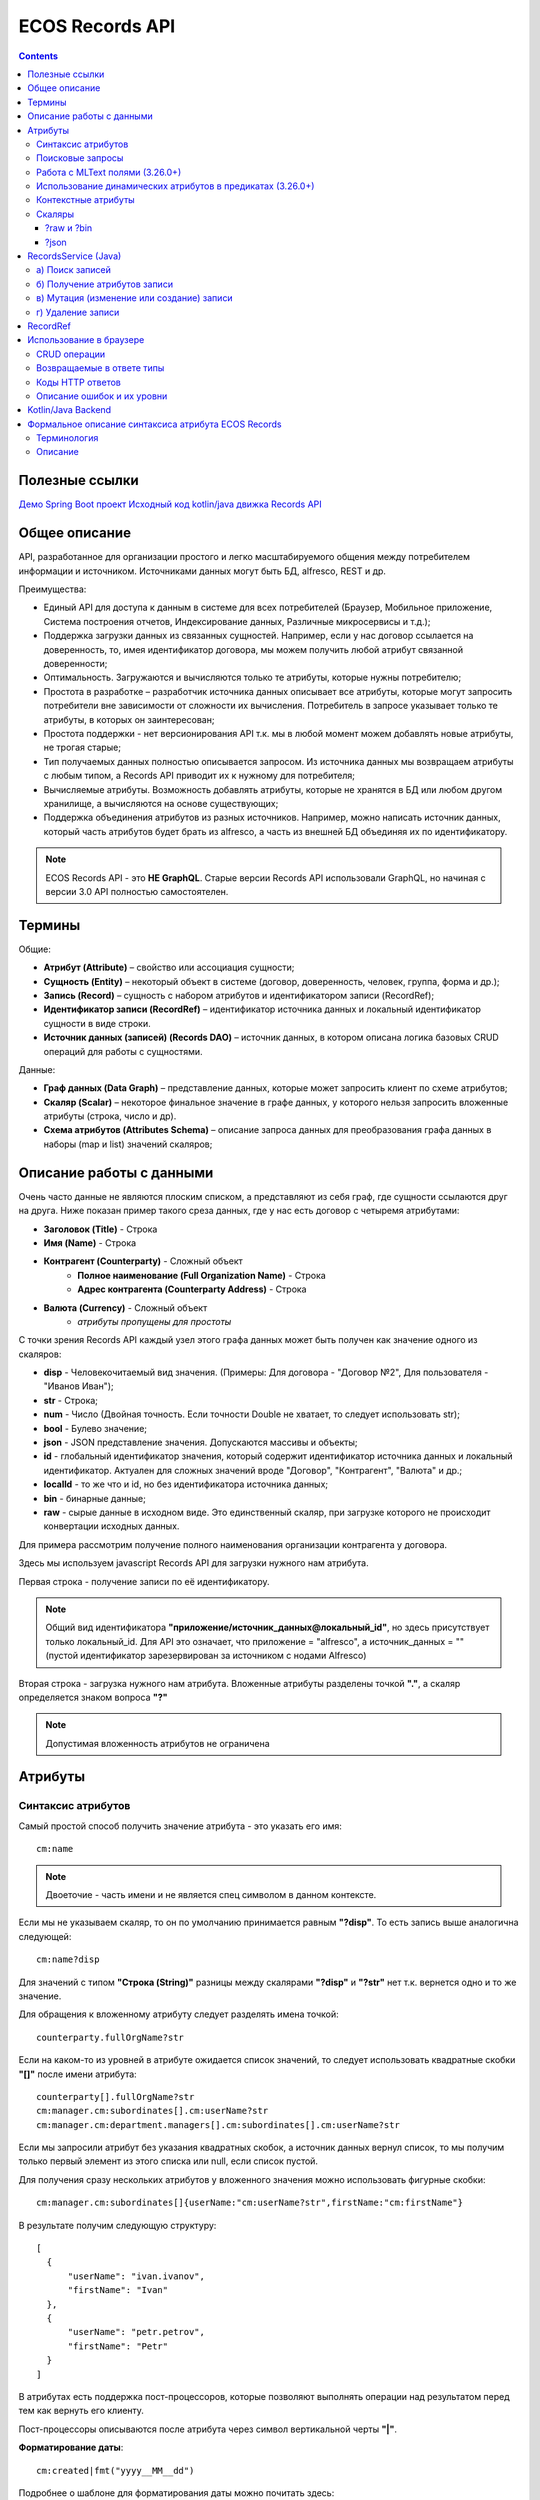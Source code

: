 .. _Records_API:

ECOS Records API
================

.. contents::
		:depth: 5

Полезные ссылки
---------------

`Демо Spring Boot проект <https://github.com/Citeck/ecos-records-demo>`_
`Исходный код kotlin/java движка Records API <https://github.com/Citeck/ecos-records>`_

Общее описание
---------------

API, разработанное для организации простого и легко масштабируемого общения между потребителем информации и источником.
Источниками данных могут быть БД, alfresco, REST и др.

Преимущества:

* Единый API для доступа к данным в системе для всех потребителей (Браузер, Мобильное приложение, Система построения отчетов, Индексирование данных, Различные микросервисы и т.д.);
* Поддержка загрузки данных из связанных сущностей. Например, если у нас договор ссылается на доверенность, то, имея идентификатор договора, мы можем получить любой атрибут связанной доверенности;
* Оптимальность. Загружаются и вычисляются только те атрибуты, которые нужны потребителю;
* Простота в разработке – разработчик источника данных описывает все атрибуты, которые могут запросить потребители вне зависимости от сложности их вычисления. Потребитель в запросе указывает только те атрибуты, в которых он заинтересован;
* Простота поддержки - нет версионирования API т.к. мы в любой момент можем добавлять новые атрибуты, не трогая старые;
* Тип получаемых данных полностью описывается запросом. Из источника данных мы возвращаем атрибуты с любым типом, а Records API приводит их к нужному для потребителя;
* Вычисляемые атрибуты. Возможность добавлять атрибуты, которые не хранятся в БД или любом другом хранилище, а вычисляются на основе существующих;
* Поддержка объединения атрибутов из разных источников. Например, можно написать источник данных, который часть атрибутов будет брать из alfresco, а часть из внешней БД объединяя их по идентификатору.

.. note::

  ECOS Records API - это **НЕ GraphQL**. Старые версии Records API использовали GraphQL, но начиная с версии 3.0 API полностью самостоятелен.

Термины
--------

Общие:

* **Атрибут (Attribute)** – свойство или ассоциация сущности;
* **Сущность (Entity)** – некоторый объект в системе (договор, доверенность, человек, группа, форма и др.);
* **Запись (Record)** – сущность с набором атрибутов и идентификатором записи (RecordRef);
* **Идентификатор записи (RecordRef)** – идентификатор источника данных и локальный идентификатор сущности в виде строки.
* **Источник данных (записей) (Records DAO)** – источник данных, в котором описана логика базовых CRUD операций для работы с сущностями.

Данные:

* **Граф данных (Data Graph)** – представление данных, которые может запросить клиент по схеме атрибутов;
* **Скаляр (Scalar)** – некоторое финальное значение в графе данных, у которого нельзя запросить вложенные атрибуты (строка, число и др).
* **Схема атрибутов (Attributes Schema)** – описание запроса данных для преобразования графа данных в наборы (map и list) значений скаляров;

Описание работы с данными
--------------------------

Очень часто данные не являются плоским списком, а представляют из себя граф, где сущности ссылаются друг на друга.
Ниже показан пример такого среза данных, где у нас есть договор с четыремя атрибутами:

* **Заголовок (Title)** - Строка
* **Имя (Name)** - Строка
* **Контрагент (Counterparty)** - Сложный объект
    * **Полное наименование (Full Organization Name)** - Строка
    * **Адрес контрагента (Counterparty Address)** - Строка
* **Валюта (Currency)** - Сложный объект
    * *атрибуты пропущены для простоты*

.. image:: _static/records/data_graph.png
       :width: 600
       :align: center
       :alt: Data Graph

.. _scalars:

С точки зрения Records API каждый узел этого графа данных может быть получен как значение одного из скаляров:

* **disp** - Человекочитаемый вид значения. (Примеры: Для договора - "Договор №2", Для пользователя - "Иванов Иван");
* **str** - Строка;
* **num** - Число (Двойная точность. Если точности Double не хватает, то следует использовать str);
* **bool** - Булево значение;
* **json** - JSON представление значения. Допускаются массивы и объекты;
* **id** - глобальный идентификатор значения, который содержит идентификатор источника данных и локальный идентификатор. Актуален для сложных значений вроде "Договор", "Контрагент", "Валюта" и др.;
* **localId** - то же что и id, но без идентификатора источника данных;
* **bin** - бинарные данные;
* **raw** - сырые данные в исходном виде. Это единственный скаляр, при загрузке которого не происходит конвертации исходных данных.

.. image:: _static/records/data_graph_with_scalars.png
       :width: 600
       :align: center
       :alt: Data Graph with Scalars

Для примера рассмотрим получение полного наименования организации контрагента у договора.

.. image:: _static/records/get_full_org_name.png
       :width: 600
       :align: center
       :alt: Получение наименования контрагента

Здесь мы используем javascript Records API для загрузки нужного нам атрибута.

Первая строка - получение записи по её идентификатору.

.. note::
  Общий вид идентификатора **"приложение/источник_данных@локальный_id"**, но здесь присутствует только локальный_id. Для API это означает, что приложение = "alfresco", а источник_данных = "" (пустой идентификатор зарезервирован за источником с нодами Alfresco)

Вторая строка - загрузка нужного нам атрибута. Вложенные атрибуты разделены точкой **"."**, а скаляр определяется знаком вопроса **"?"**

.. note::
  Допустимая вложенность атрибутов не ограничена

Атрибуты
------------

Синтаксис атрибутов
~~~~~~~~~~~~~~~~~~~~

.. _Records API attribute:

Самый простой способ получить значение атрибута - это указать его имя::

  cm:name

.. note:: 
  Двоеточие - часть имени и не является спец символом в данном контексте.

Если мы не указываем скаляр, то он по умолчанию принимается равным **"?disp"**. То есть запись выше аналогична следующей::

  cm:name?disp

Для значений с типом **"Строка (String)"** разницы между скалярами **"?disp"** и **"?str"** нет т.к. вернется одно и то же значение.

Для обращения к вложенному атрибуту следует разделять имена точкой::

  counterparty.fullOrgName?str

Если на каком-то из уровней в атрибуте ожидается список значений, то следует использовать квадратные скобки **"[]"** после имени атрибута::

  counterparty[].fullOrgName?str
  cm:manager.cm:subordinates[].cm:userName?str
  cm:manager.cm:department.managers[].cm:subordinates[].cm:userName?str

Если мы запросили атрибут без указания квадратных скобок, а источник данных вернул список, то мы получим только первый элемент из этого списка или null, если список пустой.

Для получения сразу нескольких атрибутов у вложенного значения можно использовать фигурные скобки::

  cm:manager.cm:subordinates[]{userName:"cm:userName?str",firstName:"cm:firstName"}

В результате получим следующую структуру::

  [
    {
        "userName": "ivan.ivanov",
        "firstName": "Ivan"
    },
    {
        "userName": "petr.petrov",
        "firstName": "Petr"
    }
  ]

В атрибутах есть поддержка пост-процессоров, которые позволяют выполнять операции над результатом перед тем как вернуть его клиенту.

Пост-процессоры описываются после атрибута через символ вертикальной черты **"|"**.

**Форматирование даты**::

  cm:created|fmt("yyyy__MM__dd")

Подробнее о шаблоне для форматирования даты можно почитать здесь: https://docs.oracle.com/javase/7/docs/api/java/text/SimpleDateFormat.html

**Форматирование числа**::

  ecos:documentAmount|fmt("00000.00")

Данный формат помогает дополнить число лидирующими нулями, если его целая часть меньше 5 знаков и ограничивает числа после запятой двумя знаками

Подробнее о шаблоне для форматирования чисел можно почитать здесь: https://docs.oracle.com/javase/7/docs/api/java/text/DecimalFormat.html

**Значение по умолчанию**::

  ecos:documentAmount?num|or(0)

Если атрибут **ecos:documentAmount** вернет **null**, то вместо него мы получим число **0**.

Для процессора **"or"** есть короткая запись через **"!"** ::

  ecos:documentAmount?num!0

В процессоре **"or"** можно использовать другие атрибуты::

  cm:title?str!cm:name?str
  cm:title?str|or("a:cm:name?str")

В данном примере мы получим значение **cm:title** или значение **cm:name**, если **cm:title** равен null или пустой строке.

.. note::
  Данный атрибут приведен для примера и для получения "заголовок или имя" лучше использовать скаляр **"?disp"** т.к. у нод alfresco он по умолчанию реализован подобным образом

В полной форме нам нужно указать префикс **"a:"** чтобы обозначить, что нам нужно значение атрибута, а не константа **"cm:name?str"**
Если нам нужно строковое константное значение в короткой форме, то следует взять значение в кавычки::

  cm:title?str!"cm:name"

**Добавление префикса или суффикса**::

  cm:name|presuf("prefix-","-suffix")

Если значение **cm:name** равно **"Имя"**, то на выходе мы получим **"prefix-Имя-suffix"**
Значение суффикса можно не задавать. Если значение префикса не нужно, а значение суффикса нужно, то первым аргументом можно передать пустую строку.

**Процессоры можно объединять**::

  cm:title!cm:name!"n-a"|presuf("prefix-","-suffix")

1. Взять **заголовок**;
2. Если заголовок пустой, то взять **имя**;
3. Если имя пустое, то взять константу **"n-a"**;
4. Добавить к результату пунктов 1-3 префикс **"prefix-"**;
5. Добавить к результату пункта 4 суффикс **"-suffix"**.

.. list-table:: Список возможных пост-процессоров
    :widths: 5 50 50
    :header-rows: 1

    *   - Название
        - Аргументы
        - Описание
    *   - presuf
        - | ``prefix: String``
          | ``suffix: String``
        - Добавить константу в начало и/или в конец строки
    *   - or
        - | ``orValue0: Any``
          | ``orValue1: Any``
          | ``orValueN: Any``
        - | Вернуть значение по умолчанию если значение атрибута равно null. Если аргумент является строкой
          | и начинается на "a:", то оставшаяся часть атрибута воспринимается как другой атрибут, который
          | нужно вычислить и вернуть в результате.
          | Количество аргументов не ограничено. Аргументы перебираются по очереди
          | и если он не null (не является null и не вычислился через "a:" в null), то результат сразу возвращается.
    *   - rxg
        - | ``pattern: String``
          | ``groupIdx: Int = 1``
        - | Применить регулярное выражение к результату и вернуть указанную группу.
          | Примеры:
          | ``"some-text" | rxg("some-(.+)") -> text``
          | ``"some-text-and-more" | rgx("(some)-(text)-(and)-(more)", 2) -> text``
    *   - join
        - ``delimiter: String = ","``
        - Объединить список значений в строку используя указанный разделитель
    *   - hex (3.26.0+)
        - | ``delimiter: String = ""``
        - | Представить base64 строку как HEX строку (список шестнадцатеричных чисел,
          | где каждый байт представлен двумя символами)
    *   - fmt
        - | ``format: String``
          | ``locale: String = "en"``
          | ``timezone: String = "UTC"``
        - Отформатировать число или дату по указанному формату
    *   - cast
        - | ``type: { "str", "num", "bool" }``
        - Преобразует значение в указанный формат.
    *   - yaml 
        - 
        - Любую структуру приводит к YAML строке.
          | Пример:

            .. code-block:: js

                await Citeck.Records.get('uiserv/form@ECOS_FORM').load('?json|yaml()')


Поисковые запросы
~~~~~~~~~~~~~~~~~

**Группировка**

В query можно задать атрибуты для группировки через параметр groupBy.
Если Records DAO поддерживает группировку (реализует интерфейс RecsGroupQueryDao), то RecordsService ничего не делает
с запросом и передает его как есть в DAO. Если же Records DAO не поддерживает группировку, то RecordsService пробует 
выполнить группировку самостоятельно используя дополнительные запросы. Этот механизм называется "автогруппировка". 
Так как автогруппировка может быть нежелательна в ряде случаев, то в системе предусмотрен флаг для её отключения::
  
  ecos.webapp.records.queryAutoGroupingEnabled

Если этот флаг выставлен в false и целевой Records DAO не поддерживает группировку, то все запросы с непустым groupBy 
будут возвращать пустой список.


Работа с MLText полями (3.26.0+)
~~~~~~~~~~~~~~~~~~~~~~~~~~~~~~~~~~~~

Если известно. что в каком-то атрибуте лежит строка или MLText структура (объект, где в качестве ключей локаль,
а в значении соответствующая строка), то можно применить преобразование **"mltext"**.

Пример::

    some.att._as.mltext // получение актуального значения по локали пользователя
    some.att._as.mltext.ru // получение значения для конкретной локали
    some.att._as.mltext.closest.ru // получение значения для конкретной локали с попыткой вычислить ближайшее не пустое значение
    some.att._as.mltext?json // получение значения для всех локалей (если some.att является строкой, то она будет соответствовать локали "en")

Преобразование работает для **String, DataValue, MLText, ObjectData, JsonNode (jackson)**


Использование динамических атрибутов в предикатах (3.26.0+)
~~~~~~~~~~~~~~~~~~~~~~~~~~~~~~~~~~~~~~~~~~~~~~~~~~~~~~~~~~~~

При использовании поиска на основе языка предикатов для всех источников записей есть возможность
указывать вместо значений динамически вычисляемые атрибуты.

Пример запроса с текущим пользователем::

    {
        "t": "eq",
        "att": "actor",
        "val": "${$user.userName}"
    }

Если ``${}`` один и занимает всю строку, то ``"${...}"`` меняется полностью на вычисленное значение. Таким образом результат вычисления шаблона может быть любым JSON типом включая null.
Динамические вставки можно использовать на любом уровне вложенности для любых значений в объектах (можно задавать t, att, val).

Список доступных атрибутов можно посмотреть в разделе **"Контекстные атрибуты"**.

Контекстные атрибуты
~~~~~~~~~~~~~~~~~~~~~~~

.. _context_attributes:

Часто возникают ситуации, когда нужно загрузить атрибуты, которые не относятся напрямую к сущности, а являются контекстными.

Пример таких атрибутов:

* **Текущий пользователь**
* **Текущая дата**

Для доступа к таким атрибутам при запросе данных к имени атрибута в начале добавляется знак **"$"**.

Т.о. если нам нужно получить имя текущего пользователя, мы можем загрузить следующий атрибут::

  $user.cm:userName

Если нам нужно получить текущую дату и отформатировать её::

  $now|fmt("yyyy")

Список контекстных атрибутов, которые доступны во всех источниках:

* **user** - Текущий пользователь
* **now** - Текущая дата
* **auth** - Аутентификация текущего пользователя. С помощью этого атрибута можно проверить является ли пользователь частью группы или глобальной роли::

  $auth._has.GROUP_ECOS_ADMINISTRATORS?bool
  $auth._has.ROLE_ADMIN?bool

* **str** - Атрибут для указания константного строкового значения
* **ref** - Атрибут для указания ссылки на другую сущность
* **appName** - Имя текущего приложения
* **appInstanceId** - Идентификатор инстанса текущего приложения   

Если в серверном коде нужно расширить доступный список контекстных атрибутов, то работу с RecordsService нужно выполнять следующим образом::

  val contextAtts = mutableMapOf<String, Object>()
  contextAtts["customVariable"] = RecordRef.valueOf("emodel/person@admin")

  String result = RequestContext.doWithAtts(contextAtts) {
    recordsService.getAtt("any-record", "$customVariable?disp").asText()
  }

В качестве значений для контекстных атрибутов могут быть EntityRef'ы (для доступа к другим сущностям) или значения любых других типов.

Скаляры
~~~~~~~~

?raw и ?bin
"""""""""""""

В [3.45.0] Появилось два новых скаляра - **?raw** и **?bin**

**?raw** возвращет данные без преобразования, как есть.

**?bin** возвращает бинарные данные. При использовании json-формата равнозначен использованию **?str** (данные передаются в виде base64 строки), но с использованием форматов, которые поддерживают передачу массивов байт без необходимости трансформации в base64 дает преимущество по размеру передаваемых данных (base64 дает оверхед 33%). 

?json 
"""""""

Скаляр **?json** удобен для получения всего набора атрибутов из записи. 

Синтаксис для js: 

.. image:: _static/records/json_1.png
       :width: 600
       :align: center

Синтаксис для java:

.. image:: _static/records/json_1.png
       :width: 600
       :align: center

RecordsService (Java)
---------------------

**RecordsService** - сервис для работы с абстрактными записями, источником которых может быть любой DAO.

Существует четыре операции, которые можно проделывать над записями:

а) Поиск записей
~~~~~~~~~~~~~~~~~

Методы: **query, queryOne**

Для поиска записей всегда передается **RecordsQuery**, который содержит параметры поиска. Помимо самого простого метода для поиска с одним параметром **RecordsQuery** так же есть варианты с объединенным поиском и запросом атрибутов.

.. code-block:: java

  recordsService.queryOne(
    RecordsQuery.create()
          .withLanguage(PredicateService.LANGUAGE_PREDICATE)
          .withQuery(Predicates.and(
                  Predicates.eq(ValuePredicateToFtsAlfrescoConstants.TYPE, "cm:person"),
                  Predicates.eq("testc:personalNumber", personalNumber)))
          .withConsistency(Consistency.EVENTUAL)
          .addSort(new SortBy("cm:created", true))
          .build());

.. code-block:: java

  recordsService.query(RecordsQuery.create()
          .withLanguage(PredicateService.LANGUAGE_PREDICATE)
          .withQuery(Predicates.and(
                  Predicates.eq("_type", "emodel/type@testip-inboundPackage"),
                  Predicates.eq("testip:isNeedSendToVim", true),
                  Predicates.not(
                          Predicates.eq("testip:isAlreadySentToVim", true)
                  )
          ))
          .withConsistency(Consistency.EVENTUAL)
          .build());

* **.withLanguage** – указываем язык запроса;

* **.withQuery** – сам запрос;

* **.withConsistency** – Consistency (Согласованность). Возможные варианты: EVENTUAL, TRANSACTIONAL, DEFAULT, TRANSACTIONAL_IF_POSSIBLE

* **.addSort** – указываем по какому полю нужна сортировка

* **.build()** – сборка запроса

На выходе:

* при **query** получаем **RecsQueryRes<RecordRef>**
* при **queryOne** получаем **RecordRef**

б) Получение атрибутов записи
~~~~~~~~~~~~~~~~~~~~~~~~~~~~~~~~

Методы: **getAtt**, **getAtts**

.. code-block:: java

  recordsService.getAtt(documentRef, "eint:ediProviderType?str").asText();

* **documentRef** – record, к которому обращаемся

* **"eint:ediProviderType?str"** – параметр, который хотим получить

.. code-block:: java

 List<ObjPropertyClass> list = recordsService.getAtt(documentRef, "objProperty[]?json").asList(ObjPropertyClass.class);

.. code-block:: java

  RecordAtts recordAtts = recordsService.getAtts(RecordRef.valueOf(nodeRef.toString()),
        Collections.singletonMap("assocId", name + "[]?id"));


Существует два уровня абстрации для получения атрибутов:

**DTO Class > Attributes**

* **DTO Class** - класс, который используется для генерации списка аттрибутов для формирования схемы и запроса атрибутов из DAO.

После получения всех данных из DAO идет создание инстансов переданного DTO класса и наполнение его данными с помощью библиотеки jackson;
Список аттрибутов формируется либо из названий полей, либо можно добавить аннотацию AttName для указания атрибута вручную.

* **Attributes** - аттрибуты записи в чистом виде. Есть варианты с одним атрибутом, списком атрибутов или набором ключ->значение (Map)

в) Мутация (изменение или создание) записи
~~~~~~~~~~~~~~~~~~~~~~~~~~~~~~~~~~~~~~~~~~~~~~

Каждый DAO решает сам создавать или редактировать полученную запись.
Если в DAO приходит запись с пустым идентификатором, то это команда к созданию новой записи.

Изменение записи

.. code-block:: java

  RecordAtts recordAtts = new RecordAtts();
  recordAtts.setId(recordRef);
  recordAtts.setAtt("testdl:isOutboundPackageSyncNeeded", false);
  recordsService.mutate(recordAtts);

Для обновления записи необходимо указывать **.setId()** записи которой необходимо изменить

Создание записи

.. code-block:: java

  RecordAtts recordAtts = new RecordAtts();
  recordAtts.setAtt(AlfNodeRecord.ATTR_TYPE, "testdl:routeTemplate");
  recordAtts.setAtt(RecordConstants.ATT_TYPE, "emodel/type@testdl-routeTemplateItem");
  recordAtts.setAtt("etype:type","testdl-routeTemplateItem");
  recordAtts.setAtt(RecordConstants.ATT_PARENT,
          "/app:company_home/st:sites/cm:ssg-edi/cm:dataLists/cm:testdl-routeTemplate");
  recordAtts.setAtt(RecordConstants.ATT_PARENT_ATT, "cm:contains");
  recordsService.mutate(recordAtts);

При создании новой записи параметр **setId()** не указывается. 

г) Удаление записи
~~~~~~~~~~~~~~~~~~~~~~~

.. code-block:: java

  recordsService.delete(routeTemplate);

* **RecordRef routeTemplate** – record который необходимо удалить

RecordRef
----------

**RecordRef** - это идентификатор записи, который состоит из трех частей:

#. **appName** - идентификатор приложения, к которому относится запись;
#. **sourceId** - идентификатор локального (для приложения) источника данных, к которому относится запись;
#. **id** - локальный идентификатор, который должен быть уникален в пределах источника.

Общий вид: ``appname/sourceId@id`` 

  где **/** и **@** - особые разделители.

* Если в **RecordRef** не задан **sourceId**, то источником по умолчанию считается - "" (пустая строка).

**RecordRef является реализацией интерфейса EntityRef**

В Alfresco с таким идентификатором зарегистрирован AlfNodesRecordsDAO - источник данных, у которого запись === нода Alfresco.
Из этого следует, что NodeRef.toString() === RecordRef.toString() для нод Alfresco;

Уровни детализации от меньшего к большему:

* /@localId == @localId == localId
* /sourceId@localId == sourceId@localId
* appName/sourceId@localId

.. code-block:: java

  RecordRef.create("emodel", "type", "testdl-counterpartyToAuthority");

* **“emodel”** – appName
* **“type”** – sourceId

.. image:: _static/records/records_1.png
       :width: 600
       :align: center

Использование в браузере
-------------------------

.. note:: 

  Начиная с версии 4.5.0 вместо Citeck.Records.get и Citeck.Records.query можно использовать Records.get и Records.query 

Для работы с Records API разработан компонент **Citeck.Records**, который доступен в глобальном контексте на любой странице системы. 

Доступные операции:

* **get(recordRef)** - Получить запись по её идентификатору. Ниже представлен список операций с записью;
* **query(query, attributes)** - Поиск записей. Первый аргумент - запрос для поиска, а второй - какие атрибуты нам нужны у найденых записей;
* **remove(records)** - Удаление записей.

Операции с записью, которая получена через метод "Citeck.Records.get":

* **load(attributes, forceLoad)** - Загрузить атрибут или несколько атрибутов. Первым аргументом мы указываем что нужно загрузить, а вторым следует использовать кэш или нет. Второй аргумент опционален и по умолчанию равен false (т.е. кэш активен);
* **att(attributeName, value)** - Проставить значение атрибута для записи. Используется перед сохранением записи;
* **save(attsToLoad)** - Сохранить изменения в записи, которые были сделаны методом att из предыдущего пункта и загрузить атрибуты, которые передали в attsToLoad (опционально);

Метод save с версии UI 2.8.1 может принимать атрибуты для загрузки. В этом случае на сервер вместе с атрибутами для изменения так же отправляются атрибуты для загрузки в поле attributes тела запроса.
Если при вызове save указаны атрибуты для загрузки, то в результате будет тот же формат, что и при вызове метода load.

Структура query::

  {
    "sourceId": String // идентификатор источника данных в формате "приложение/id_локального_источника_данных"
    "query": Any // любой формат, который поддерживается источником данных
    "language": String // язык для определения содержимого query. Источник данных может поддерживать несколько языков
    "sortBy": [
        {
            "attribute": String // атрибут для сортировки
            "ascending": Boolean // сортировка должна быть по возрастанию true или по убыванию false
        }
    ],
    "groupBy": [String] // список атрибутов для группировки
    "page": {
        maxItems: Number // максимальное кол-во элементов
        skipCount: Number // количество элементов, которое нужно пропустить при поиске
    }
    "consistency": EVENTUAL | TRANSACTIONAL | DEFAULT | TRANSACTIONAL_IF_POSSIBLE // ожидаемая консистенция данных. EVENTUAL позволяет использовать индексы для поиска элементов
  }

Примеры использования::

  Запрос ноды:

  await Citeck.Records.get("workspace://SpacesStore/16d8668d-7325-49ef-80d3-f2bfdb4c6d00").load({
    'status': 'icase:caseStatusAssoc.cm:title?str',
    'display': '.disp'
  });

  ---
  Запрос конфига:

  await Citeck.Records.get('ecos-config@ecos-forms-enable').load('.str');

  ---

  await Citeck.Records.query({
    sourceId: 'alfresco/',
    query: 'TYPE:"cm:content"',
    language: 'fts-alfresco',
    page: {	maxItems: 10 }
  }, ['cm:title', 'cm:name']);

  ---
  Запрос ФИО пользователя:

  var user = Citeck.Records.get('alfresco/people@admin');
  await user.load({
    userName: 'cm:userName',
    firstName: 'cm:firstName',
    lastName: 'cm:lastName'
  })

  ---
  Запрос ФИО пользователя:

  var user = Citeck.Records.get('alfresco/people@admin');
  await user.load(['cm:userName', 'cm:firstName', 'cm:lastName'])

  ---
  Запрос имени пользователя:
  
  var user = Citeck.Records.get('alfresco/people@admin');
  await user.load('cm:firstName')

  ---

  Пример скрипта для смены статуса:

  var doc = Citeck.Records.get('someDocumentRef');
  doc.att('_status', 'some_status_id');
  doc.save();

  ---

  Получение сразу нескольких атрибутов у вложенного значения:

  await Citeck.Records.get('uiserv/rjournal@test587').load(boardRefs[]{id,name}, true)

  ---

  Статус объекта:

  await Citeck.Records.get(record).load("_status?str")

  ---
  
  Проверка enterprise лицензии:

  await Citeck.Records.get('emodel/meta@').load('$license.enterprise?bool', true)


CRUD операции
~~~~~~~~~~~~~~~

Общение с сервером происходит через ``POST`` запросы. 

.. list-table:: 
      :widths: 10 40 40
      :header-rows: 1

      * - Запрос
        - Описание
        - В коде ecos-ui используется
      * - ``READ_ONLY POST``

          .. code-block:: text
                      
            /gateway/api/records/query 

        - Поиск записей и/или получение атрибутов
        - 

            .. code-block:: js

              Records.query и Records.get("id_сущности").load(атрибуты_для_загрузки)

      * - ``READ_WRITE POST``

          .. code-block:: text

            /gateway/api/records/delete 

        - Удаление сущностей 
        - 

            .. code-block:: js

              Records.remove

      * - ``READ_WRITE POST``

          .. code-block:: text

            /gateway/api/records/mutate 

        - Создание или изменение сущностей
        - 

            .. code-block:: js

              var rec = Records.get("id_сущности"); rec.att("атрибут", "значение"); rec.save() 


Возвращаемые в ответе типы 
~~~~~~~~~~~~~~~~~~~~~~~~~~~

В ответе может быть возвращен только тип json. 

Коды HTTP ответов
~~~~~~~~~~~~~~~~~~

Возможные коды ответов:

*	200 **OK**
*	401 **Unauthorized**
*	500 **Internal Server Error**

Описание ошибок и их уровни
~~~~~~~~~~~~~~~~~~~~~~~~~~~~~

Ошибки отражены в теле ответа по ключу **messages** и с полем **level** равным **"ERROR"**. 

Пример:

.. code-block:: json

  {
    "messages": [
      {
        "level": "ERROR",
        "time": 1653990549261,
        "type": "text",
        "msg": "Some error",
        "requestId": "7848a70e-a449-4b24-abb9-a2a7fbb8ebfa",
        "requestTrace": [
          "gateway:06d039e1766550be603cf98379bbdb22",
          "alfresco:019ca5db-160f-45df-84a6-02750a4f13b7"
        ]
      }
    ],
    "txnActions": [],
    "records": [],
    "hasMore": false,
    "totalCount": 0,
    "version": 1
  }

Доступный **level** только **"ERROR"**.

Kotlin/Java Backend
-------------------

Для работы с RecordsAPI на kotlin/java бэкенде предусмотрена библиотека ecos-records - https://github.com/Citeck/ecos-records

Подключив библиотеку можно создать ``RecordsServiceFactory`` и получить оттуда все сервисы для работы с RecordsAPI.
Инициализация сервисов инкапсулирована в ``RecordsServiceFactory`` и не требует обязательного наличия DI механизмов.

Основной сервис для работы с RecordsAPI - это ``ru.citeck.ecos.records3.RecordsService``. Пример использования:

Kotlin:

.. code-block:: kotlin

    val serviceFactory = RecordsServiceFactory()
    val recordsService = serviceFactory.recordsServiceV1
  
    val value = HashMap<String, String>()
    value["someKey"] = "someValue"
  
    val attributeValue = recordsService.getAtt(value, "someKey").asText()
    println(attributeValue) // someValue
    
Java:

.. code-block:: java
  
    RecordsServiceFactory serviceFactory = new RecordsServiceFactory();
    RecordsService recordsService = serviceFactory.getRecordsServiceV1();
    
    Map<String, String> value = new HashMap<>();
    value.put("someKey", "someValue");
  
    String attributeValue = recordsService.getAtt(value, "someKey").asText();
    System.out.println(attributeValue); // someValue

Здесь мы создаем новую мапу с одним значением и получаем из неё атрибут с именем someKey через ``RecordsService``.

Есть два основных сценария использования ``RecordsService``:

* Работа с уже готовыми данными как в примере выше. Нам не нужно никуда отправлять запросы и получение атрибутов проходит в пределах сервиса. В этом режиме доступно только получение атрибутов и Records DAO никак не задействуются.
   
* Работа с ссылками (``EntityRef``). В этом режиме сервис взаимодействует с источниками данных, функционал которых реализован через следующие интерфейсы:

  + ``RecordsDao`` базовый интерфейс для всех остальных ниже по списку. Содержит только один метод - ``String getId()``, который используется при регистрации ``RecordsDao`` в ``RecordsService``;

  + ``RecordsQueryDao`` для поиска записей;
  
  + ``RecordsAttsDao`` (``RecordAttsDao``) для получения атрибутов по заранее известным идентификаторам записей;
  
  + ``RecordMutateDao`` для создания или редактирования записей;
  
  + ``RecordsDeleteDao`` (``RecordDeleteDao``) для удаления записей;

*прим. - В скобках указаны варианты интерфейсов, где в метод приходит только один идентификатор записи. 
По своей сути эти интерфейсы отличаются от множественного варианта только отсутствием необходимости писать перебор идентификаторов вручную. Но
если есть какие-либо оптимизации, которые можно реализовать при пакетной обработке записей, то следует реализовывать интерфейсы, которые принимают коллекции записей*

*прим. - Records DAO - это реализация абстрактного понятия "Источник данных". Один Records DAO может представлять разные источники данных.*

При работе с Records DAO в зависимости от типа действия происходит следующее:

  + **Query**. Мы передаем в ``RecordsQueryDao`` поисковый запрос и ждем на выходе следующие типы значений (поддерживаются как коллекции этих значений так и значения в одном экземпляре):

    - ``EntityRef`` - ссылки на сущности. Если мы получаем ссылки, то сервис обращается к соответствующему ``RecordsAttsDao`` для получения атрибутов;

    - ``String`` - текстовый результат означает что мы вернули идентификаторы записей, по которым нам нужно получить атрибуты через RecordsAttsDao. Если в строке не указан другой Records DAO, то используется тот же, у которого мы вызывали query;
    
    - ``RecsQueryRes`` - список записей вместе с данными об их общем количестве;

    - ``Any`` - любое другое значение, которое обрабатывается с использованием реализаций интерфейса ``AttValueFactory``;

  + **Get attributes**. Получение атрибутов по идентификаторам записей. Этот метод используется либо с результатом Query из предыдущего пункта либо посредством прямого вызова ``recordsService.getAtts(...)``
    Метод возвращает любое значение, которое обрабатывается с использованием реализаций интерфейса ``AttValueFactory``;
    
  + **Mutate**. Изменение или создание записей через ``RecordMutateDao``


    В Records API создание записи происходит при мутации записи с пустым локальным идентификатором. Т.е. если мы хотим создать сущность в микросервисе emodel в источнике данных types-repo то делаем следующее:

    .. code-block::

      // здесь следует обратить внимание на строку 'emodel/types-repo@'. 
      // Согласно структуре RecordRef'а (ссылка внизу) здесь 
      // (AppName - "emodel", SourceId - "types-repo", LocalId - "" (пустая строка)) 
      let newRecord = Citeck.Records.get('emodel/types-repo@');

      newRecord.att("id", "id-value");
      newRecord.att("name", "Custom name");
      // В resultRecord будет созданная запись. 
      // Если мы задаем id вручную (как двумя строчками выше), 
      // то в resultRecord будет лежать то же самое что мы получим при выполнении
      // Citeck.Records.get('emodel/types-repo@id-value');
      // Если мы не указали вручную ID, то он сгенерируется в виде UUID.
      let resultRecord = await newRecord.save();
  
  + **Delete**. Удаление записей через ``RecordsDeleteDao``

**AttValue** - это интерфейс, который представляет собой значение, с которым умеет работать ``RecordsService`` при получении атрибутов. Методы интерфейса:

.. code-block:: java

    Promise<?> init() // инициализация значения перед тем как начать вычисление атрибутов
    Object getId() // идентификатор значения. Может быть как строкой, так и EntityRef  
    Object getDisplayName() // значение для скаляра "?disp"
    String asText() // значение для скаляра "?str"
    Object getAs(String type) // значение для спец. атрибута "_as"
    Double asDouble() // значение для скаляра "?num"
    Boolean asBoolean() // значение для скаляра "?bool"
    Object asJson() // значение для скаляра "?json"
    Object asRaw() // значение для скаляра "?raw"
    Object asBin() // значение для скаляра "?bin"
    has(String name) // значение для спец. атрибута "_has"
    Object getAtt(String name) // получить значение атрибута по его имени
    AttEdge getEdge(String name) // получить мета-информацию об атрибуте по его имени
    Object getType() // получить ECOS тип значения

**AttValueFactory** - это интерфейс для преобразования произвольных типов данных в имплементацию AttValue

.. code-block:: java
  
  // Проинициализировать фабрику. В основном используется для получения конвертеров для других типов. 
  // Например: attValuesConverter.getFactory(DataValueAttFactory.class)
  void init(attValuesConverter: AttValuesConverter)
  
  // Получить реализацию AttValue для значения
  AttValue getValue(T value)
  
  // Получить список доступных типов значений, которые может обрабатывать данная фабрика
  List<Class<*>> getValueTypes()
  
  // Получить приоритет фабрики. Чем выше приоритет, тем важнее фабрика в случае если для одного и того же типа нашлось две фабрики.
  int getPriority()

Для регистрации произвольных AttValueFactory нужно в библиотеке или микросервисе создать следующий файл::
  
  resources/META-INF/services/ru.citeck.ecos.records3.record.atts.value.factory.AttValueFactory

Внутри этого файла должно быть полное имя класса (вместе с пакетом) с вашей реализацией интерфейса AttValueFactory

Пример: https://github.com/Citeck/ecos-records/blob/master/ecos-records/src/test/resources/META-INF/services/ru.citeck.ecos.records3.record.atts.value.factory.AttValueFactory

Если для значения не нашлось подходящего ``AttValueFactory``, то используется стандартная фабрика ``BeanValueFactory``.
Эта фабрика работает со значением как с бином, у которого ищутся геттеры для атрибутов.

Например, если у нас есть следующий бин:

.. code-block:: java
   
    static class TestDto {
      private String field;    
      void setField(String value) {
        this.field = value;
      }
      String getField() {
        return field;
      }
    } 

То с точки зрения ``BeanValueFactory`` у этого бина есть значение с одним атрибутом "field". Пример работы:

.. code-block:: java

    RecordsServiceFactory serviceFactory = new RecordsServiceFactory();
    RecordsService recordsService = serviceFactory.getRecordsServiceV1();
    
    TestDto value = new TestDto();
    value.setField("field-value");
  
    String attributeValue = recordsService.getAtt(value, "someKey").asText();
    System.out.println(attributeValue); // field-value

Если же мы хотим изменить имя атрибута не меняя названия методов, то можно воспользоваться аннотацией ``AttName``:

.. code-block:: java

    static class TestDto {
      private String field;    
      void setField(String value) {
        this.field = value;
      }
      @AttName("otherName")
      String getField() {
        return field;
      }
    }
    ...
    TestDto value = new TestDto();
    value.setField("field-value-2");
  
    String attributeValue = recordsService.getAtt(value, "otherName").asText();
    System.out.println(attributeValue); // field-value-2

Аннотация ``@AttName`` помогает задать произвольное имя атрибута. Её можно использовать:

* На геттере, чтобы дать произвольное название атрибуту;
* На сеттере для конвертации DTO -> Схема атрибутов для запроса; (см. методы ``recordsService.getAtts(Any record, Class<?> atts)``)
* Аннотация на поле работает как для сеттера так и для геттера если они есть;

Аннотация ``@AttName`` может в качестве аргумента принимать значение ``"..."``. 
Такая запись означает, что все атрибуты из поля с этой аннотацией будут доступны так же и в нашем значении. Пример:

.. code-block:: java

   static class ParentDto {
     @AttName("...")
     private ChildDto child = new ChildDto(); // опустим сеттер, чтобы не усложнять пример
     public ChildDto getChild() {
       return child;
     }
   }
   static class ChildDto {
      public String getValue(): String {
        return "abc"; // геттер не обязательно должен отдавать значение поля. Его поведение может быть произвольным
      }
   }
   ...
   ParentDto value = new ParentDto();
   
   // Если бы аннотация AttName отсутствовала, то до значения 'abc' мы бы могли добраться так:
   // recordsService.getAtt(value, "child.value").asText();
   // Но с аннотацией @AttValue("...") можно обращаться к вложенному атрибуту так:
   
   String attributeValue = recordsService.getAtt(value, "value").asText();
   System.out.println(attributeValue); // abc

Так же особое значение имеют аннотации ``AttName`` где в качестве аргумента указан один из скаляров с вопросительным знаком. 
Например: ``@AttName("?str")``. Такие геттеры вызываются при загрузке скаляров.

``BeanValueFactory`` так же ищет в бине ряд специальных методов по их имени и аргументам (тип возвращаемого значения не важен):

.. code-block:: java
  
  Object getId() // значение для скаляра ?id
  Object getAsStr() // значение для скаляра "?str"
  Object getAsNum() // значение для скаляра "?num"
  Object getAsBool() // значение для скаляра "?bool"
  Object getAsJson() // значение для скаляра "?json"
  Object getAsRaw() // значение для скаляра "?raw"
  Object getAsBin() // значение для скаляра "?bin"
  Object getEcosType() // значение для атрибута "_type"
  Object getAs(String name) // значение для спец. атрибута "_as"
  Object has(String name) // значение для спец. атрибута "_has"
  Object getEdge(String name) // значение для спец. атрибута "_edge"
  Object getAtt(String name) // Значение атрибута по имени если не получилось найти геттер для него

Для отображаемого имени нашего бина ``BeanValueFactory`` ищет следующие методы в порядке убывания приоритета (используется первый найденный):

.. code-block:: java
  
  Object getDisplayName()
  Object getLabel()
  Object getTitle()
  Object getName()

Формальное описание синтаксиса атрибута ECOS Records
-------------------------------------------------------

Терминология
~~~~~~~~~~~~

* **Контекст** - область, которая выделена с помощью скобок или кавычек ``{}``, ``[]``, ``()``, ``""``, ``''`` или не выделена ничем (корневая область или корневой контекст);
* **Алиас** - псевдоним для атрибута. Пример: в конструкции ``someAlias:name`` someAlias является алиасом и возможный результат вычисления - ``someAlias:"Договор №2"``;
* **Экранирование символа** - добавление перед символом знака ``\``. Необходимо в тех случаях, когда спец-символ должен быть обработан как обычный символ;
* **Спец-символ** - символ, который в определенном контексте имеет специальное значение.
* **Скаляр** - конечный атрибут, который не может содержать вложенных атрибутов. Может быть одним из ``?id``, ``?str``, ``?disp``, ``?num``, ``?assoc``, ``?localId``, ``?bool``, ``?json``.

.. note::
  1. Экранирование спец-символов необходимо только в текущем контексте и не требуется во вложенных контекстах.

Описание
~~~~~~~~~

Общий вид атрибута::

    path0[].path1{INNER}|proc0(arg0,arg1)|proc1(arg0,arg1) (1)

``path0[].path1`` - это путь из атрибутов. Элементы пути объединяются через точку. Если точка является частью имени атрибута, то её следует экранировать.

Все атрибуты в пути кроме последнего имеют ровно один внутренний атрибут без пост-процессоров и алиаса. Последний атрибут в пути может иметь любое количество вложенных атрибутов, но не имеет алиаса.
Все атрибуты в пути кроме первого не имеют пост-процессоров. Первый атрибут в пути может иметь любое количество пост-процессоров, которые указываются в конце после ``{INNER}``.
Любой элемент пути из атрибутов может иметь окончание ``[]``, которое при наличии означает, что атрибут множественный.

``{INNER}`` содержит вложенные атрибуты с алиасами, которые разделены через запятую. Алиас не обязателен. Если он отсутствует, то для результата используется первое имя в пути атрибутов.

Пример значения ``{INNER}``::

    {alias0:attribute0,alias1:attribute1,attribute2}

В **aliasN** спец-символами являются ``,`` и ``:``. Вместо **attributeN** допускается синтаксис (1), но c экранированием запятых ``,`` и если отсутствует алиас, то следует экранировать ``:`` (см. Примечание 1). Если алиас равен первому элементу в пути атрибутов, то это равнозначно отсутствию алиаса.

Вместо ``{INNER}`` при наличии только одного вложенного атрибута без алиаса и процессоров допускается запись без фигурных скобок. В таком случае если вложенный атрибут не является скаляром, то перед ним добавляется точка. Перед скаляром ничего не добавляется т.к. он уже содержит разделительный символ ``?``. 

Примеры::

    name?str == name{?str}
    name.title?str == name{title{?str}}

Если атрибут заканчивается на скаляр ``?disp`` (``att0?disp`` или ``att0{?disp}``), то допускается опустить окончание ``?disp`` в атрибуте т.к. это скаляр по-умолчанию. 

Пример::

    name?disp == name

При описании атрибута допускается использование пост-процессоров, которые вызываются с результатом вычисления атрибута::

    proc0(arg0,arg1)

* **procN** - имя пост-процессора;
* **argN** - аргументы, которые отделяются друг от друга запятыми. Допускаются значения аналогичные формату json - https://www.json.org/json-en.html , но с возможностью использовать для строк одинарные кавычки вместо двойных;

Пост-процессоры объединяются через символ ``|`` и выполняются слева направо аналогично unix pipeline. Пост-процессоры могут быть частью любого атрибута на любом уровне вложенности.

Для пост-процессора с типом "or" доступен дополнительный синтаксис с использованием ``!``. Возможные варианты значения после ``!``:

1. Значение в двойных или одинарных кавычках означает константную строку; (``some!'constant' == some|or('constant')``)
2. При отсутствии значения парсер подбирает нужный аргумент в зависимости от скаляра перед знаком ``!``:
   
  * ?bool! -> ``false``
  * ?json! -> ``{}``;
  * ?num! -> ``0``;
  * иначе -> ``""``.
  
3. null означает пустое значение; (``some!null == some|or(null)``)
4. true или false - булево значение; (``some!true == some|or(true)``)
5. Если первый символ число - числовое значение; (``some!123 == some|or(123)``)
6. Если ни один из вышестоящих вариантов не подошел, то считается, что указано имя атрибута, который нужно вернуть в случае если результат вычисления атрибута до ``!`` оказался null; (``some!other == some|or('a:other')``)

Между частями атрибута (алиас, путь, вложенные атрибуты, пост-процессоры, аргументы) допускается использование любого количества пробельных символов (``\n``, ``\t``, ``\r``, :literal:`\ `).

Модель атрибута::

    SchemaAtt {
        alias: String,
        name: String,
        multiple: Boolean,
        inner: List<SchemaAtt>,
        processors: List<AttProcDef>
    }

Модель пост-процессора::

    AttProcDef {
        type: String,
        arguments: List<DataValue>
    }

* **DataValue** - любой json тип - https://www.json.org/json-en.html

